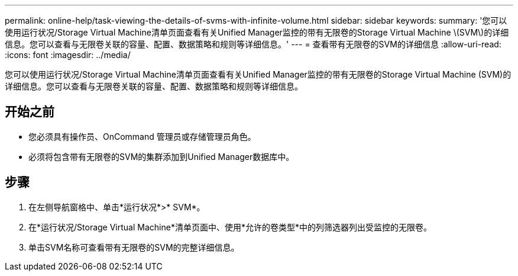 ---
permalink: online-help/task-viewing-the-details-of-svms-with-infinite-volume.html 
sidebar: sidebar 
keywords:  
summary: '您可以使用运行状况/Storage Virtual Machine清单页面查看有关Unified Manager监控的带有无限卷的Storage Virtual Machine \(SVM\)的详细信息。您可以查看与无限卷关联的容量、配置、数据策略和规则等详细信息。' 
---
= 查看带有无限卷的SVM的详细信息
:allow-uri-read: 
:icons: font
:imagesdir: ../media/


[role="lead"]
您可以使用运行状况/Storage Virtual Machine清单页面查看有关Unified Manager监控的带有无限卷的Storage Virtual Machine (SVM)的详细信息。您可以查看与无限卷关联的容量、配置、数据策略和规则等详细信息。



== 开始之前

* 您必须具有操作员、OnCommand 管理员或存储管理员角色。
* 必须将包含带有无限卷的SVM的集群添加到Unified Manager数据库中。




== 步骤

. 在左侧导航窗格中、单击*运行状况*>* SVM*。
. 在*运行状况/Storage Virtual Machine*清单页面中、使用*允许的卷类型*中的列筛选器列出受监控的无限卷。
. 单击SVM名称可查看带有无限卷的SVM的完整详细信息。


